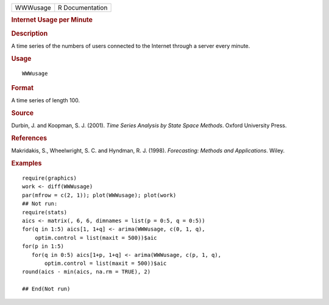 .. container::

   .. container::

      ======== ===============
      WWWusage R Documentation
      ======== ===============

      .. rubric:: Internet Usage per Minute
         :name: internet-usage-per-minute

      .. rubric:: Description
         :name: description

      A time series of the numbers of users connected to the Internet
      through a server every minute.

      .. rubric:: Usage
         :name: usage

      ::

         WWWusage

      .. rubric:: Format
         :name: format

      A time series of length 100.

      .. rubric:: Source
         :name: source

      Durbin, J. and Koopman, S. J. (2001). *Time Series Analysis by
      State Space Methods*. Oxford University Press.

      .. rubric:: References
         :name: references

      Makridakis, S., Wheelwright, S. C. and Hyndman, R. J. (1998).
      *Forecasting: Methods and Applications*. Wiley.

      .. rubric:: Examples
         :name: examples

      ::

         require(graphics)
         work <- diff(WWWusage)
         par(mfrow = c(2, 1)); plot(WWWusage); plot(work)
         ## Not run: 
         require(stats)
         aics <- matrix(, 6, 6, dimnames = list(p = 0:5, q = 0:5))
         for(q in 1:5) aics[1, 1+q] <- arima(WWWusage, c(0, 1, q),
             optim.control = list(maxit = 500))$aic
         for(p in 1:5)
            for(q in 0:5) aics[1+p, 1+q] <- arima(WWWusage, c(p, 1, q),
                optim.control = list(maxit = 500))$aic
         round(aics - min(aics, na.rm = TRUE), 2)

         ## End(Not run)
